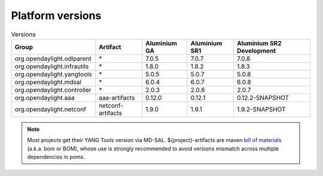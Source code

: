 .. _platform-versions:

Platform versions
=================

.. list-table:: Versions
   :widths: auto
   :header-rows: 1

   * - Group
     - Artifact
     - Aluminium GA
     - Aluminium SR1
     - Aluminium SR2 Development

   * - org.opendaylight.odlparent
     - \*
     - 7.0.5
     - 7.0.7
     - 7.0.8

   * - org.opendaylight.infrautils
     - \*
     - 1.8.0
     - 1.8.2
     - 1.8.3

   * - org.opendaylight.yangtools
     - \*
     - 5.0.5
     - 5.0.7
     - 5.0.8

   * - org.opendaylight.mdsal
     - \*
     - 6.0.4
     - 6.0.7
     - 6.0.8

   * - org.opendaylight.controller
     - \*
     - 2.0.3
     - 2.0.6
     - 2.0.7

   * - org.opendaylight.aaa
     - aaa-artifacts
     - 0.12.0
     - 0.12.1
     - 0.12.2-SNAPSHOT

   * - org.opendaylight.netconf
     - netconf-artifacts
     - 1.9.0
     - 1.9.1
     - 1.9.2-SNAPSHOT

.. note:: Most projects get their YANG Tools version via MD-SAL.
  ${project}-artifacts are maven `bill of materials <https://howtodoinjava.com/maven/maven-bom-bill-of-materials-dependency/>`__
  (a.k.a. bom or BOM), whose use is strongly recommended to avoid versions
  mismatch across multiple dependencies in poms.

